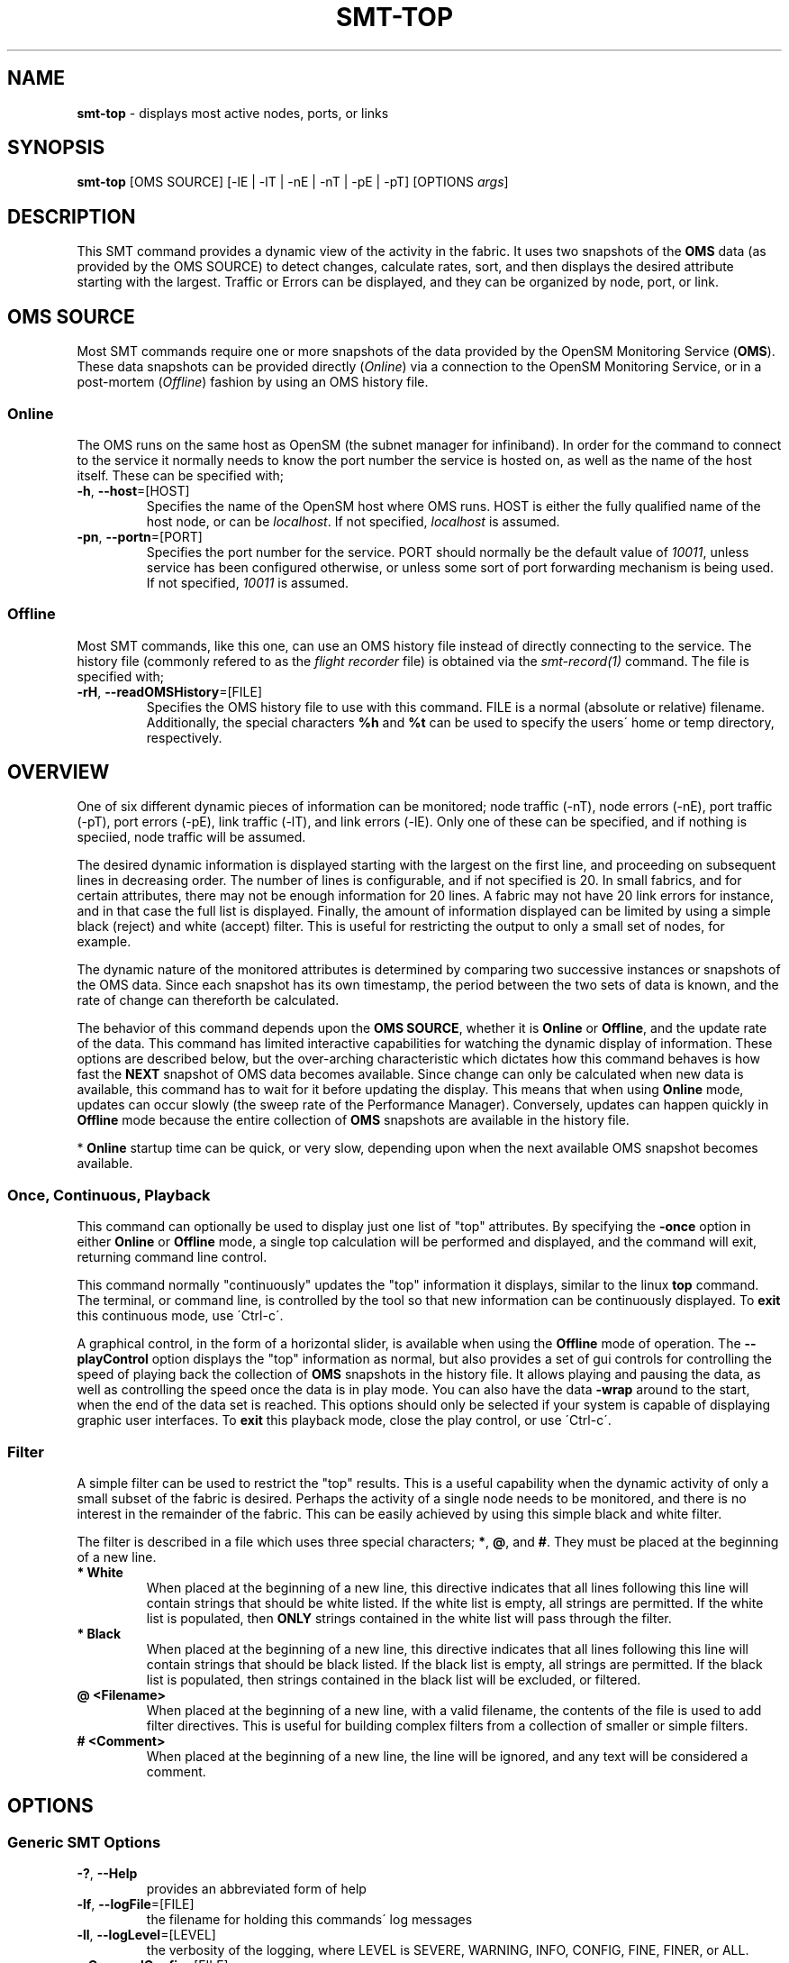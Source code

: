 .\" generated with Ronn/v0.7.3
.\" http://github.com/rtomayko/ronn/tree/0.7.3
.
.TH "SMT\-TOP" "1" "October 2016" "User Commands" "Subnet Monitoring Tools"
.
.SH "NAME"
\fBsmt\-top\fR \- displays most active nodes, ports, or links
.
.SH "SYNOPSIS"
\fBsmt\-top\fR [OMS SOURCE] [\-lE | \-lT | \-nE | \-nT | \-pE | \-pT] [OPTIONS \fIargs\fR]
.
.SH "DESCRIPTION"
This SMT command provides a dynamic view of the activity in the fabric\. It uses two snapshots of the \fBOMS\fR data (as provided by the OMS SOURCE) to detect changes, calculate rates, sort, and then displays the desired attribute starting with the largest\. Traffic or Errors can be displayed, and they can be organized by node, port, or link\.
.
.SH "OMS SOURCE"
Most SMT commands require one or more snapshots of the data provided by the OpenSM Monitoring Service (\fBOMS\fR)\. These data snapshots can be provided directly (\fIOnline\fR) via a connection to the OpenSM Monitoring Service, or in a post\-mortem (\fIOffline\fR) fashion by using an OMS history file\.
.
.SS "Online"
The OMS runs on the same host as OpenSM (the subnet manager for infiniband)\. In order for the command to connect to the service it normally needs to know the port number the service is hosted on, as well as the name of the host itself\. These can be specified with;
.
.TP
\fB\-h\fR, \fB\-\-host\fR=[HOST]
Specifies the name of the OpenSM host where OMS runs\. HOST is either the fully qualified name of the host node, or can be \fIlocalhost\fR\. If not specified, \fIlocalhost\fR is assumed\.
.
.TP
\fB\-pn\fR, \fB\-\-portn\fR=[PORT]
Specifies the port number for the service\. PORT should normally be the default value of \fI10011\fR, unless service has been configured otherwise, or unless some sort of port forwarding mechanism is being used\. If not specified, \fI10011\fR is assumed\.
.
.SS "Offline"
Most SMT commands, like this one, can use an OMS history file instead of directly connecting to the service\. The history file (commonly refered to as the \fIflight recorder\fR file) is obtained via the \fIsmt\-record(1)\fR command\. The file is specified with;
.
.TP
\fB\-rH\fR, \fB\-\-readOMSHistory\fR=[FILE]
Specifies the OMS history file to use with this command\. FILE is a normal (absolute or relative) filename\. Additionally, the special characters \fB%h\fR and \fB%t\fR can be used to specify the users\' home or temp directory, respectively\.
.
.SH "OVERVIEW"
One of six different dynamic pieces of information can be monitored; node traffic (\-nT), node errors (\-nE), port traffic (\-pT), port errors (\-pE), link traffic (\-lT), and link errors (\-lE)\. Only one of these can be specified, and if nothing is speciied, node traffic will be assumed\.
.
.P
The desired dynamic information is displayed starting with the largest on the first line, and proceeding on subsequent lines in decreasing order\. The number of lines is configurable, and if not specified is 20\. In small fabrics, and for certain attributes, there may not be enough information for 20 lines\. A fabric may not have 20 link errors for instance, and in that case the full list is displayed\. Finally, the amount of information displayed can be limited by using a simple black (reject) and white (accept) filter\. This is useful for restricting the output to only a small set of nodes, for example\.
.
.P
The dynamic nature of the monitored attributes is determined by comparing two successive instances or snapshots of the OMS data\. Since each snapshot has its own timestamp, the period between the two sets of data is known, and the rate of change can thereforth be calculated\.
.
.P
The behavior of this command depends upon the \fBOMS SOURCE\fR, whether it is \fBOnline\fR or \fBOffline\fR, and the update rate of the data\. This command has limited interactive capabilities for watching the dynamic display of information\. These options are described below, but the over\-arching characteristic which dictates how this command behaves is how fast the \fBNEXT\fR snapshot of OMS data becomes available\. Since change can only be calculated when new data is available, this command has to wait for it before updating the display\. This means that when using \fBOnline\fR mode, updates can occur slowly (the sweep rate of the Performance Manager)\. Conversely, updates can happen quickly in \fBOffline\fR mode because the entire collection of \fBOMS\fR snapshots are available in the history file\.
.
.P
* \fBOnline\fR startup time can be quick, or very slow, depending upon when the next available OMS snapshot becomes available\.
.
.SS "Once, Continuous, Playback"
This command can optionally be used to display just one list of "top" attributes\. By specifying the \fB\-once\fR option in either \fBOnline\fR or \fBOffline\fR mode, a single top calculation will be performed and displayed, and the command will exit, returning command line control\.
.
.P
This command normally "continuously" updates the "top" information it displays, similar to the linux \fBtop\fR command\. The terminal, or command line, is controlled by the tool so that new information can be continuously displayed\. To \fBexit\fR this continuous mode, use \'Ctrl\-c\'\.
.
.P
A graphical control, in the form of a horizontal slider, is available when using the \fBOffline\fR mode of operation\. The \fB\-\-playControl\fR option displays the "top" information as normal, but also provides a set of gui controls for controlling the speed of playing back the collection of \fBOMS\fR snapshots in the history file\. It allows playing and pausing the data, as well as controlling the speed once the data is in play mode\. You can also have the data \fB\-wrap\fR around to the start, when the end of the data set is reached\. This options should only be selected if your system is capable of displaying graphic user interfaces\. To \fBexit\fR this playback mode, close the play control, or use \'Ctrl\-c\'\.
.
.SS "Filter"
A simple filter can be used to restrict the "top" results\. This is a useful capability when the dynamic activity of only a small subset of the fabric is desired\. Perhaps the activity of a single node needs to be monitored, and there is no interest in the remainder of the fabric\. This can be easily achieved by using this simple black and white filter\.
.
.P
The filter is described in a file which uses three special characters; \fB*\fR, \fB@\fR, and \fB#\fR\. They must be placed at the beginning of a new line\.
.
.TP
\fB* White\fR
When placed at the beginning of a new line, this directive indicates that all lines following this line will contain strings that should be white listed\. If the white list is empty, all strings are permitted\. If the white list is populated, then \fBONLY\fR strings contained in the white list will pass through the filter\.
.
.TP
\fB* Black\fR
When placed at the beginning of a new line, this directive indicates that all lines following this line will contain strings that should be black listed\. If the black list is empty, all strings are permitted\. If the black list is populated, then strings contained in the black list will be excluded, or filtered\.
.
.TP
\fB@ <Filename>\fR
When placed at the beginning of a new line, with a valid filename, the contents of the file is used to add filter directives\. This is useful for building complex filters from a collection of smaller or simple filters\.
.
.TP
\fB# <Comment>\fR
When placed at the beginning of a new line, the line will be ignored, and any text will be considered a comment\.
.
.SH "OPTIONS"
.
.SS "Generic SMT Options"
.
.TP
\fB\-?\fR, \fB\-\-Help\fR
provides an abbreviated form of help
.
.TP
\fB\-lf\fR, \fB\-\-logFile\fR=[FILE]
the filename for holding this commands\' log messages
.
.TP
\fB\-ll\fR, \fB\-\-logLevel\fR=[LEVEL]
the verbosity of the logging, where LEVEL is SEVERE, WARNING, INFO, CONFIG, FINE, FINER, or ALL\.
.
.TP
\fB\-rC\fR, \fB\-\-readConfig\fR=[FILE]
reads the specified configuration file\. The configuration file typically holds a users\' default setting for things like the logLevel\. Refer to the \fIsmt\-config(1)\fR command\.
.
.TP
\fB\-v\fR, \fB\-\-version\fR
prints the version of the SMT command
.
.SS "Command Options"
.
.TP
\fB\-filter\fR, \fB\-\-filter\fR=[FILE]
use the provided filter file to limit the "top" results
.
.TP
\fB\-lE\fR, \fB\-\-linkErrors\fR=\fI# lines\fR
display the "top" link errors, and limit the results to the number of lines specified
.
.TP
\fB\-lT\fR, \fB\-\-linkTraffic\fR=\fI# lines\fR
display the links with the "top" traffic, and limit the results to the number of lines specified
.
.TP
\fB\-nE\fR, \fB\-\-nodeErrors\fR=\fI# lines\fR
display the "top" node errors, and limit the results to the number of lines specified
.
.TP
\fB\-nT\fR, \fB\-\-nodeTraffic\fR=\fI# lines\fR
display the nodes with the "top" traffic, and limit the results to the number of lines specified
.
.TP
\fB\-once\fR, \fB\-\-once\fR
instead of continuously updating the "top" results, just provide a single result and stop\.
.
.TP
\fB\-pControl\fR, \fB\-\-playControl\fR
when using \fBOffline\fR mode, provide a graphical horizontal slider for controlling playback of the \fBOMS\fR snapshots from the file\.
.
.TP
\fB\-pE\fR, \fB\-\-portErrors\fR=\fI# lines\fR
display the "top" port errors, and limit the results to the number of lines specified
.
.TP
\fB\-pT\fR, \fB\-\-portTraffic\fR=\fI# lines\fR
display the ports with the "top" traffic, and limit the results to the number of lines specified
.
.TP
\fB\-pX\fR, \fB\-\-playX\fR=\fI# times faster\fR
when using \fBOffline\fR mode, directs the collection of \fBOMS\fR snapshots from the file to arrive this many times faster than normal\.
.
.TP
\fB\-wrap\fR, \fB\-\-wrap\fR=\fIt|f\fR
when using \fBOffline\fR mode, directs the playback of the \fBOMS\fR snapshots to restart at the beginning when the end is reached (if true), or to simple stop (if false)\. By default, playback will stop when the end of the collection of snapshots is reached\. The command will not exit in either condition, so if it has reached the end of the snapshots it will just continually update the same "top" information\.
.
.SH "EXAMPLES"
.
.TP
\fBsmt\-top \-pn 10011\fR
continuously display the "top" 20 traffic nodes using the \fBOnline\fR mode via port 10011
.
.TP
\fBsmt\-top \-rH myHour\.his \-pX 10 \-wrap t \-lE 10\fR
using the history file, replay the data back at 10 times normal speed, and wrap around to the beginning when the end is reached\. Display at most 10 lines of the "top" links with errors\.
.
.TP
\fBsmt\-top \-pn 10013 \-once \-filter CabFilter\.flt \-pT 10\fR
display the "top" 10 ports with traffic that pass through the filter, using the \fBOMS\fR on 10013\. Display once, and exit\.
.
.TP
\fBsmt\-top \-rH myHour\.his \-pX 18 \-pControl \-nE 15\fR
using the history file, replay the data back at 18 times normal speed, and display, at most, the "top" 15 nodes with errors\. Also, provide the play control gui for interactive control\.
.
.SH "AUTHOR"
Tim Meier \fImeier3@llnl\.gov\fR
.
.SH "COPYRIGHT"
Copyright (c) 2016, Lawrence Livermore National Security, LLC\. Produced at the Lawrence Livermore National Laboratory\. All rights reserved\. LLNL\-CODE\-673346
.
.SH "SEE ALSO"
SMT(7), OMS(7), OsmJniPi(8), smt(1), smt\-record(1), smt\-utilize(1), smt\-node(1), smt\-port(1), smt\-link(1)
.
.P
opensm\-smt \fIhttps://github\.com/meier/opensm\-smt\fR on GitHub
